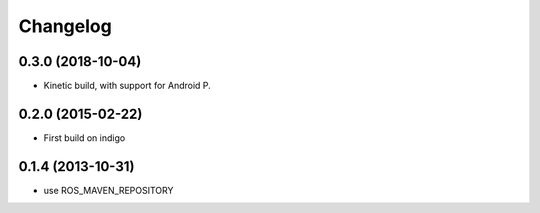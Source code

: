 Changelog
=========
0.3.0 (2018-10-04)
------------------
* Kinetic build, with support for Android P.

0.2.0 (2015-02-22)
------------------
* First build on indigo

0.1.4 (2013-10-31)
------------------
* use ROS_MAVEN_REPOSITORY
